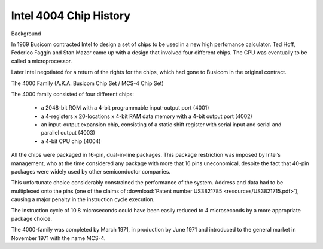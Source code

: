 .. _main:

Intel 4004 Chip History
=======================


.. image:: images/intel4004chip.png
          :scale: 50%


Background

In 1969 Busicom contracted Intel to design a set of chips to be used in a new high perfomance calculator.
Ted Hoff, Federico Faggin and Stan Mazor came up with a design that involved four different chips.
The CPU was eventually to be called a microprocessor.

Later Intel negotiated for a return of the rights for the chips, which had gone to Busicom in the original contract.


The 4000 Family (A.K.A. Busicom Chip Set / MCS-4 Chip Set)

The 4000 family consisted of four different chips:

 - a 2048-bit ROM with a 4-bit programmable input-output port (4001) 
 - a 4-registers x 20-locations x 4-bit RAM data memory with a 4-bit output port (4002)
 - an input-output expansion chip, consisting of a static shift register with serial input and serial and parallel output (4003)
 - a 4-bit CPU chip (4004)

All the chips were packaged in 16-pin, dual-in-line packages.
This package restriction was imposed by Intel’s management, who at the time
considered any package with more that 16 pins uneconomical, despite the fact
that 40-pin packages were widely used by other semiconductor companies.

This unfortunate choice considerably constrained the performance of the system.
Address and data had to be multiplexed onto the pins (one of the claims of
:download:`Patent number US3821785 <resources/US3821715.pdf>`), causing a major
penalty in the instruction cycle execution.

The instruction cycle of 10.8 microseconds could have been easily reduced to
4 microseconds by a more appropriate package choice.

The 4000-family was completed by March 1971, in production by June 1971 and
introduced to the general market in November 1971 with the name MCS-4.

